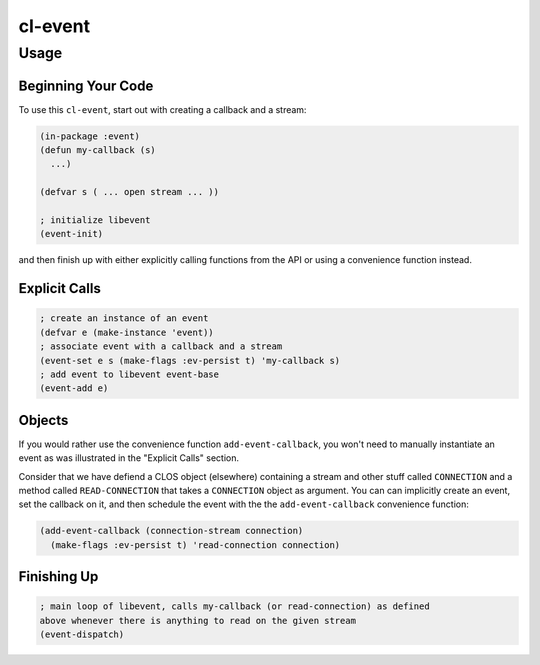 ########
cl-event
########

Usage
*****

Beginning Your Code
+++++++++++++++++++

To use this ``cl-event``, start out with creating a callback and a stream:

.. code:: lisp

    (in-package :event)
    (defun my-callback (s)
      ...)

    (defvar s ( ... open stream ... ))

    ; initialize libevent
    (event-init) 

and then finish up with either explicitly calling functions from the API or
using a convenience function instead.

Explicit Calls
++++++++++++++

.. code:: lisp

    ; create an instance of an event
    (defvar e (make-instance 'event)) 
    ; associate event with a callback and a stream
    (event-set e s (make-flags :ev-persist t) 'my-callback s) 
    ; add event to libevent event-base
    (event-add e) 


Objects
+++++++

If you would rather use the convenience function ``add-event-callback``, you
won't need to manually instantiate an event as was illustrated in the "Explicit
Calls" section.

Consider that we have defiend a CLOS object (elsewhere) containing a stream and
other stuff called ``CONNECTION`` and a method called ``READ-CONNECTION`` that
takes a ``CONNECTION`` object as argument. You can can implicitly create an
event, set the callback on it, and then schedule the event with the the
``add-event-callback`` convenience function:

.. code:: lisp

    (add-event-callback (connection-stream connection)
      (make-flags :ev-persist t) 'read-connection connection)


Finishing Up
++++++++++++

.. code:: lisp

    ; main loop of libevent, calls my-callback (or read-connection) as defined
    above whenever there is anything to read on the given stream
    (event-dispatch) 

